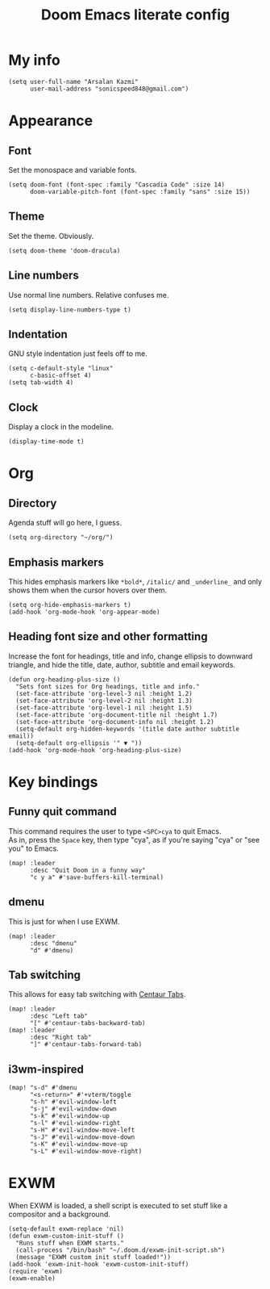 #+TITLE: Doom Emacs literate config
 #+options: \n:t

* My info
#+begin_src elisp
(setq user-full-name "Arsalan Kazmi"
      user-mail-address "sonicspeed848@gmail.com")
#+end_src
* Appearance
** Font
Set the monospace and variable fonts.
#+begin_src elisp
(setq doom-font (font-spec :family "Cascadia Code" :size 14)
      doom-variable-pitch-font (font-spec :family "sans" :size 15))
#+end_src
** Theme
Set the theme. Obviously.
#+begin_src elisp
(setq doom-theme 'doom-dracula)
#+end_src
** Line numbers
Use normal line numbers. Relative confuses me.
#+begin_src elisp
(setq display-line-numbers-type t)
#+end_src
** Indentation
GNU style indentation just feels off to me.
#+begin_src elisp
(setq c-default-style "linux"
      c-basic-offset 4)
(setq tab-width 4)
#+end_src
** Clock
Display a clock in the modeline.
#+begin_src elisp
(display-time-mode t)
#+end_src
* Org
** Directory
Agenda stuff will go here, I guess.
#+begin_src elisp
(setq org-directory "~/org/")
#+end_src
** Emphasis markers
This hides emphasis markers like =*bold*=, =/italic/= and =_underline_= and only shows them when the cursor hovers over them.
#+begin_src elisp
(setq org-hide-emphasis-markers t)
(add-hook 'org-mode-hook 'org-appear-mode)
#+end_src
** Heading font size and other formatting
Increase the font for headings, title and info, change ellipsis to downward triangle, and hide the title, date, author, subtitle and email keywords.
#+begin_src elisp
(defun org-heading-plus-size ()
  "Sets font sizes for Org headings, title and info."
  (set-face-attribute 'org-level-3 nil :height 1.2)
  (set-face-attribute 'org-level-2 nil :height 1.3)
  (set-face-attribute 'org-level-1 nil :height 1.5)
  (set-face-attribute 'org-document-title nil :height 1.7)
  (set-face-attribute 'org-document-info nil :height 1.2)
  (setq-default org-hidden-keywords '(title date author subtitle email))
  (setq-default org-ellipsis '" ▼ "))
(add-hook 'org-mode-hook 'org-heading-plus-size)
#+end_src
* Key bindings
** Funny quit command
This command requires the user to type =<SPC>cya= to quit Emacs.
As in, press the =Space= key, then type "cya", as if you're saying "cya" or "see you" to Emacs.
#+begin_src elisp
(map! :leader
      :desc "Quit Doom in a funny way"
      "c y a" #'save-buffers-kill-terminal)
#+end_src
** dmenu
This is just for when I use EXWM.
#+begin_src elisp
(map! :leader
      :desc "dmenu"
      "d" #'dmenu)
#+end_src
** Tab switching
This allows for easy tab switching with [[https://github.com/ema2159/centaur-tabs][Centaur Tabs]].
#+begin_src elisp
(map! :leader
      :desc "Left tab"
      "[" #'centaur-tabs-backward-tab)
(map! :leader
      :desc "Right tab"
      "]" #'centaur-tabs-forward-tab)
#+end_src
** i3wm-inspired
#+begin_src elisp
(map! "s-d" #'dmenu
      "<s-return>" #'+vterm/toggle
      "s-h" #'evil-window-left
      "s-j" #'evil-window-down
      "s-k" #'evil-window-up
      "s-l" #'evil-window-right
      "s-H" #'evil-window-move-left
      "s-J" #'evil-window-move-down
      "s-K" #'evil-window-move-up
      "s-L" #'evil-window-move-right)
#+end_src
* EXWM
When EXWM is loaded, a shell script is executed to set stuff like a compositor and a background.
#+begin_src elisp
(setq-default exwm-replace 'nil)
(defun exwm-custom-init-stuff ()
  "Runs stuff when EXWM starts."
  (call-process "/bin/bash" "~/.doom.d/exwm-init-script.sh")
  (message "EXWM custom init stuff loaded!"))
(add-hook 'exwm-init-hook 'exwm-custom-init-stuff)
(require 'exwm)
(exwm-enable)
#+end_src
